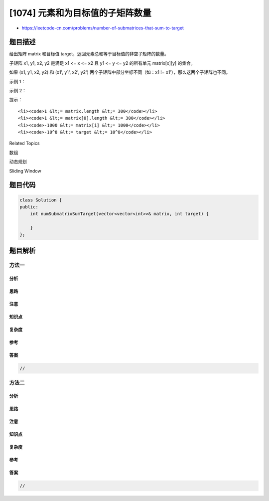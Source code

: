 [1074] 元素和为目标值的子矩阵数量
=================================

-  https://leetcode-cn.com/problems/number-of-submatrices-that-sum-to-target

题目描述
--------

.. raw:: html

   <p>

给出矩阵 matrix 和目标值 target，返回元素总和等于目标值的非空子矩阵的数量。

.. raw:: html

   </p>

.. raw:: html

   <p>

子矩阵 x1, y1, x2, y2 是满足 x1 <= x <= x2 且 y1 <= y <=
y2 的所有单元 matrix[x][y] 的集合。

.. raw:: html

   </p>

.. raw:: html

   <p>

如果 (x1, y1, x2, y2) 和 (x1', y1', x2',
y2') 两个子矩阵中部分坐标不同（如：x1 != x1'），那么这两个子矩阵也不同。

.. raw:: html

   </p>

.. raw:: html

   <p>

 

.. raw:: html

   </p>

.. raw:: html

   <p>

示例 1：

.. raw:: html

   </p>

.. raw:: html

   <pre><strong>输入：</strong>matrix = [[0,1,0],[1,1,1],[0,1,0]], target = 0
   <strong>输出：</strong>4
   <strong>解释：</strong>四个只含 0 的 1x1 子矩阵。
   </pre>

.. raw:: html

   <p>

示例 2：

.. raw:: html

   </p>

.. raw:: html

   <pre><strong>输入：</strong>matrix = [[1,-1],[-1,1]], target = 0
   <strong>输出：</strong>5
   <strong>解释：</strong>两个 1x2 子矩阵，加上两个 2x1 子矩阵，再加上一个 2x2 子矩阵。
   </pre>

.. raw:: html

   <p>

 

.. raw:: html

   </p>

.. raw:: html

   <p>

提示：

.. raw:: html

   </p>

.. raw:: html

   <ol>

::

    <li><code>1 &lt;= matrix.length &lt;= 300</code></li>
    <li><code>1 &lt;= matrix[0].length &lt;= 300</code></li>
    <li><code>-1000 &lt;= matrix[i] &lt;= 1000</code></li>
    <li><code>-10^8 &lt;= target &lt;= 10^8</code></li>

.. raw:: html

   </ol>

.. raw:: html

   <div>

.. raw:: html

   <div>

Related Topics

.. raw:: html

   </div>

.. raw:: html

   <div>

.. raw:: html

   <li>

数组

.. raw:: html

   </li>

.. raw:: html

   <li>

动态规划

.. raw:: html

   </li>

.. raw:: html

   <li>

Sliding Window

.. raw:: html

   </li>

.. raw:: html

   </div>

.. raw:: html

   </div>

题目代码
--------

.. code:: cpp

    class Solution {
    public:
        int numSubmatrixSumTarget(vector<vector<int>>& matrix, int target) {

        }
    };

题目解析
--------

方法一
~~~~~~

分析
^^^^

思路
^^^^

注意
^^^^

知识点
^^^^^^

复杂度
^^^^^^

参考
^^^^

答案
^^^^

.. code:: cpp

    //

方法二
~~~~~~

分析
^^^^

思路
^^^^

注意
^^^^

知识点
^^^^^^

复杂度
^^^^^^

参考
^^^^

答案
^^^^

.. code:: cpp

    //
